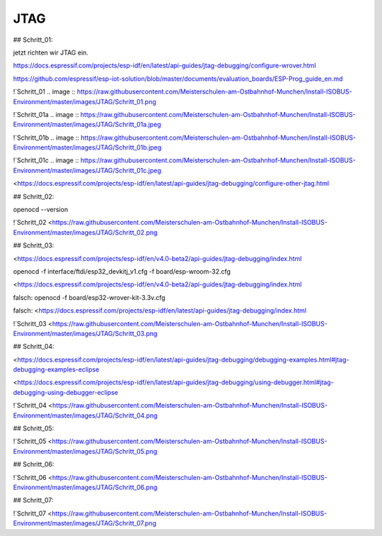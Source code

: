 JTAG
===================================

## Schritt\_01:

jetzt richten wir JTAG ein.

https://docs.espressif.com/projects/esp-idf/en/latest/api-guides/jtag-debugging/configure-wrover.html

https://github.com/espressif/esp-iot-solution/blob/master/documents/evaluation_boards/ESP-Prog_guide_en.md

!`Schritt_01 .. image :: https://raw.githubusercontent.com/Meisterschulen-am-Ostbahnhof-Munchen/Install-ISOBUS-Environment/master/images/JTAG/Schritt_01.png

!`Schritt_01a .. image :: https://raw.githubusercontent.com/Meisterschulen-am-Ostbahnhof-Munchen/Install-ISOBUS-Environment/master/images/JTAG/Schritt_01a.jpeg 

!`Schritt_01b .. image :: https://raw.githubusercontent.com/Meisterschulen-am-Ostbahnhof-Munchen/Install-ISOBUS-Environment/master/images/JTAG/Schritt_01b.jpeg 

!`Schritt_01c .. image :: https://raw.githubusercontent.com/Meisterschulen-am-Ostbahnhof-Munchen/Install-ISOBUS-Environment/master/images/JTAG/Schritt_01c.jpeg 

<https://docs.espressif.com/projects/esp-idf/en/latest/api-guides/jtag-debugging/configure-other-jtag.html

## Schritt\_02:

openocd --version

!`Schritt_02 <https://raw.githubusercontent.com/Meisterschulen-am-Ostbahnhof-Munchen/Install-ISOBUS-Environment/master/images/JTAG/Schritt_02.png

## Schritt\_03:

<https://docs.espressif.com/projects/esp-idf/en/v4.0-beta2/api-guides/jtag-debugging/index.html

openocd -f interface/ftdi/esp32\_devkitj\_v1.cfg -f board/esp-wroom-32.cfg

<https://docs.espressif.com/projects/esp-idf/en/v4.0-beta2/api-guides/jtag-debugging/index.html

falsch: openocd -f board/esp32-wrover-kit-3.3v.cfg

falsch: <https://docs.espressif.com/projects/esp-idf/en/latest/api-guides/jtag-debugging/index.html

!`Schritt_03 <https://raw.githubusercontent.com/Meisterschulen-am-Ostbahnhof-Munchen/Install-ISOBUS-Environment/master/images/JTAG/Schritt_03.png

## Schritt\_04:

<https://docs.espressif.com/projects/esp-idf/en/latest/api-guides/jtag-debugging/debugging-examples.html#jtag-debugging-examples-eclipse

<https://docs.espressif.com/projects/esp-idf/en/latest/api-guides/jtag-debugging/using-debugger.html#jtag-debugging-using-debugger-eclipse

!`Schritt_04 <https://raw.githubusercontent.com/Meisterschulen-am-Ostbahnhof-Munchen/Install-ISOBUS-Environment/master/images/JTAG/Schritt_04.png

## Schritt\_05:

!`Schritt_05 <https://raw.githubusercontent.com/Meisterschulen-am-Ostbahnhof-Munchen/Install-ISOBUS-Environment/master/images/JTAG/Schritt_05.png

## Schritt\_06:

!`Schritt_06 <https://raw.githubusercontent.com/Meisterschulen-am-Ostbahnhof-Munchen/Install-ISOBUS-Environment/master/images/JTAG/Schritt_06.png

## Schritt\_07:

!`Schritt_07 <https://raw.githubusercontent.com/Meisterschulen-am-Ostbahnhof-Munchen/Install-ISOBUS-Environment/master/images/JTAG/Schritt_07.png
